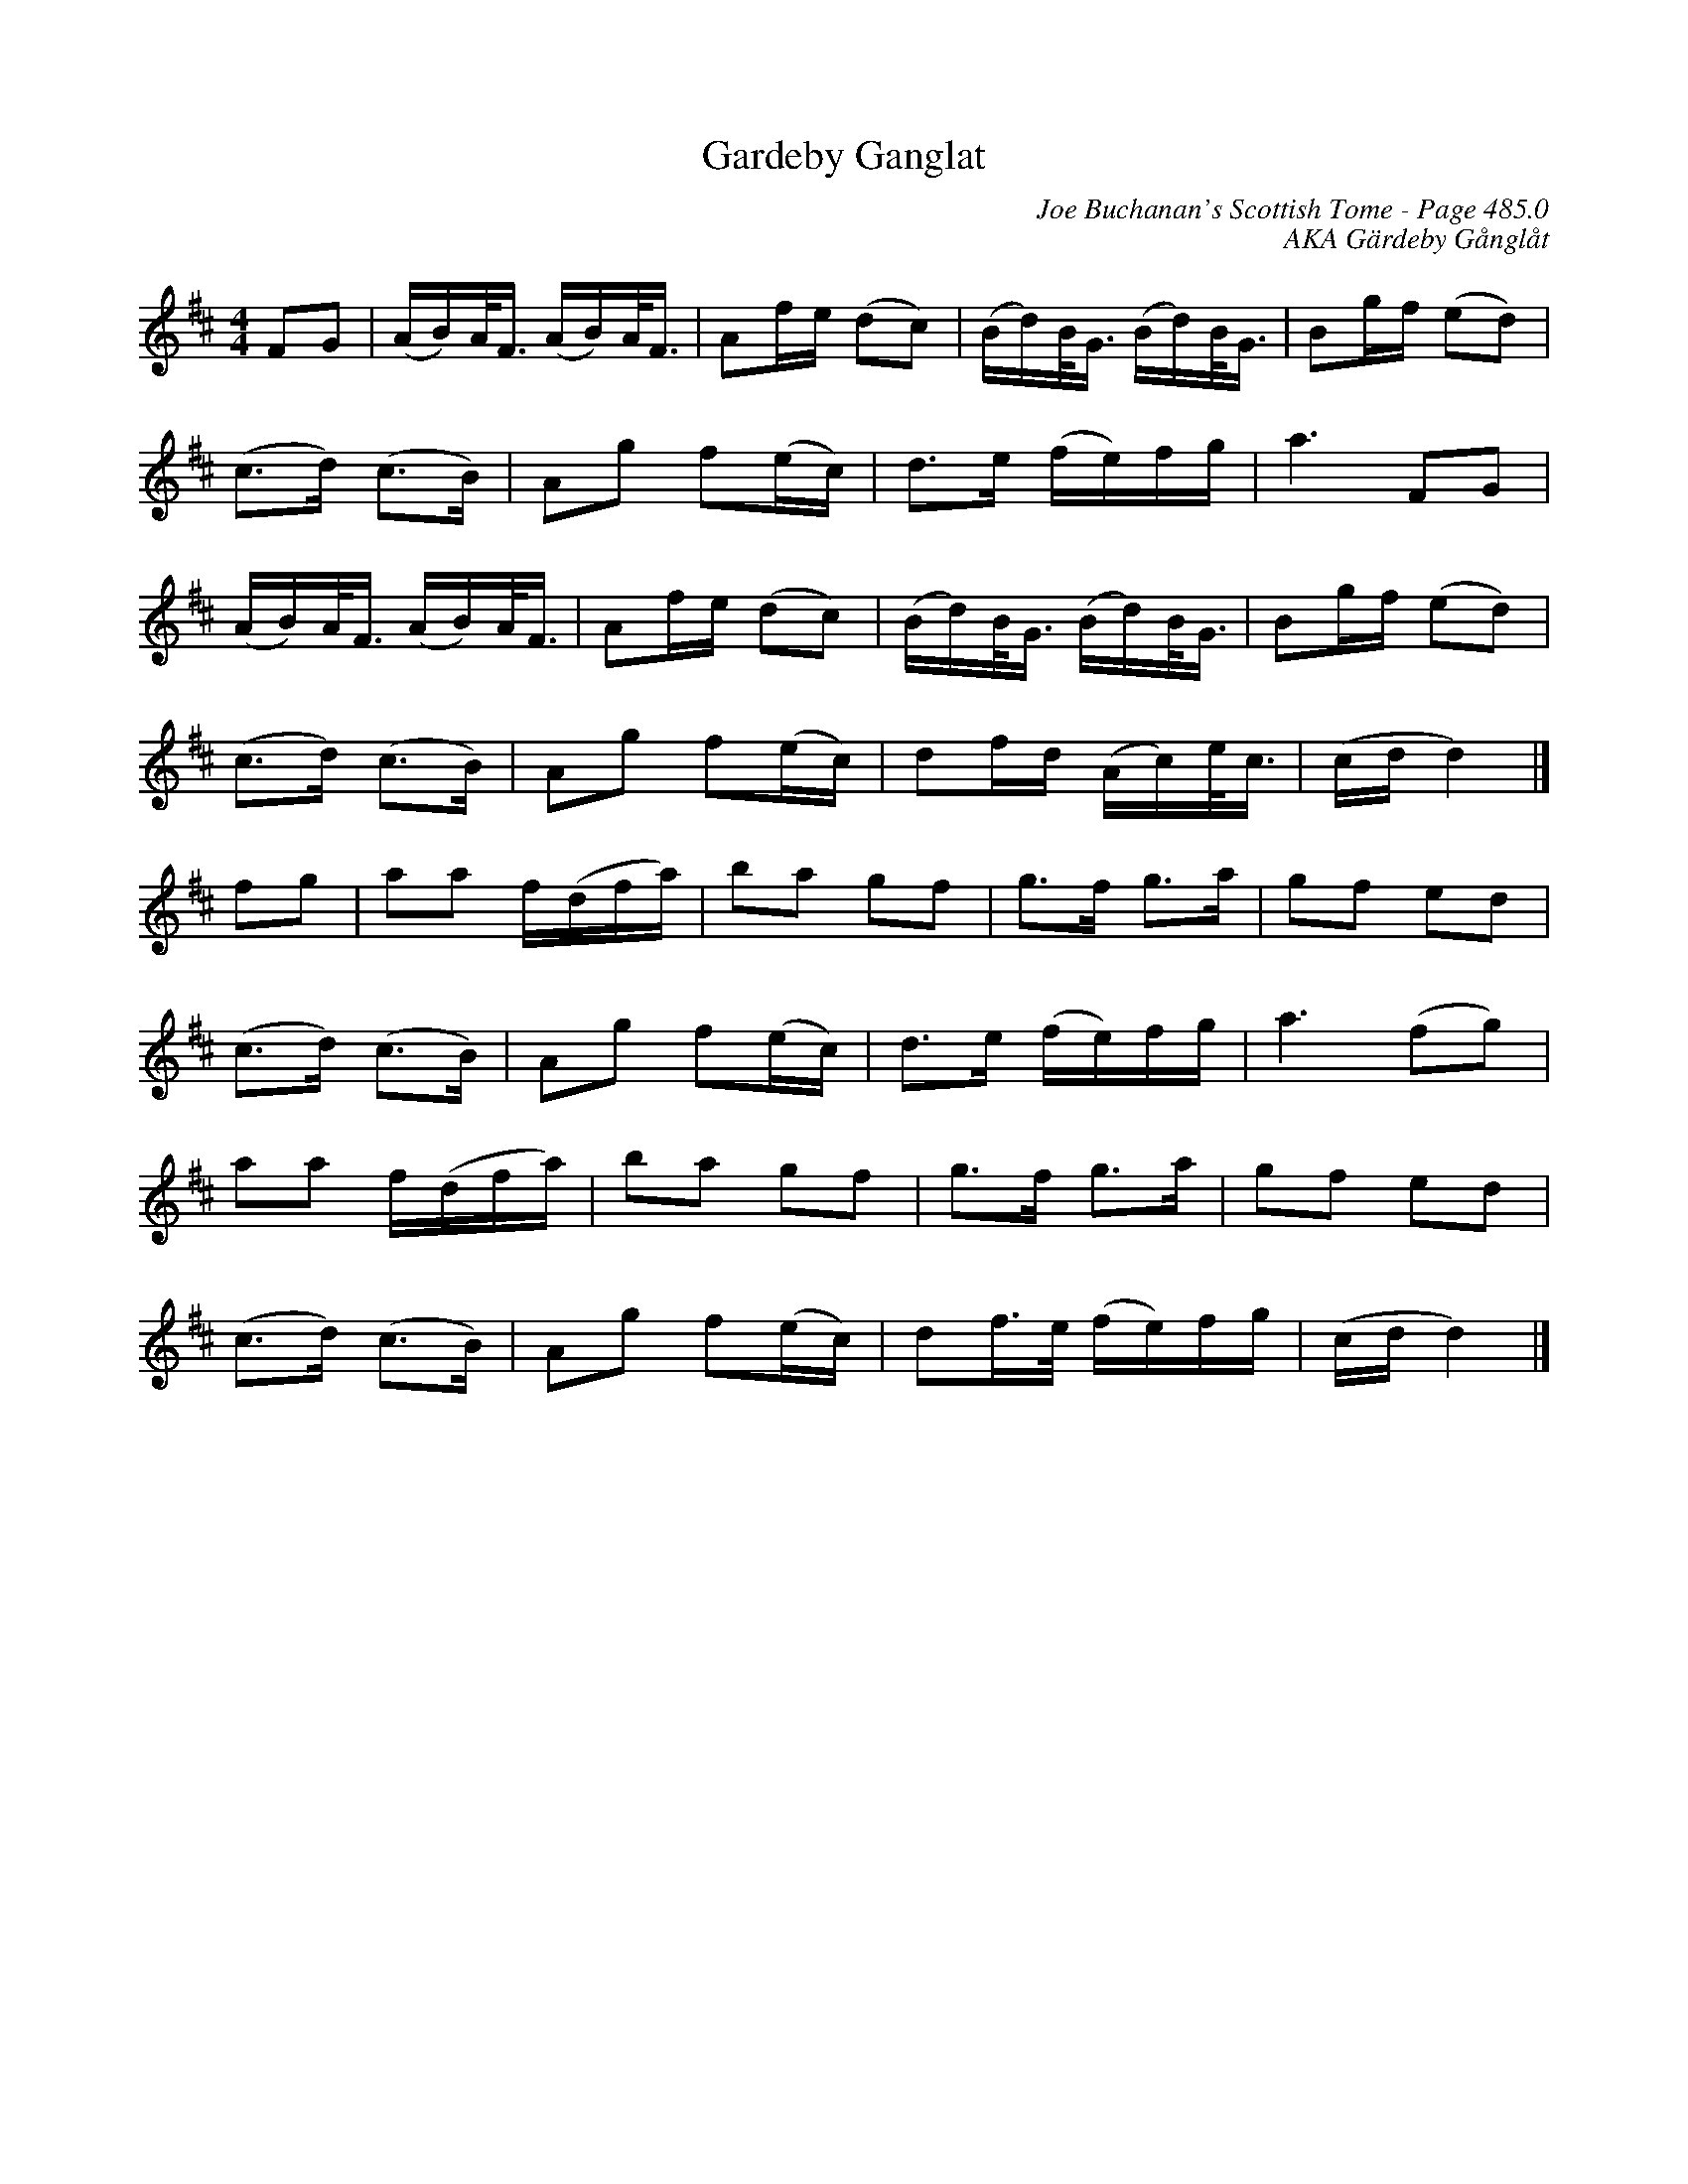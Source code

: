 X:508
T:Gardeby Ganglat
C:Joe Buchanan's Scottish Tome - Page 485.0
I:485 0
R:Polka
Z:Carl Allison
C:AKA Gärdeby Gånglåt
L:1/8
M:4/4
K:D
FG | (A/B/)A/<F/ (A/B/)A/<F/ | Af/e/ (dc) | (B/d/)B/<G/ (B/d/)B/<G/ | Bg/f/ (ed) |
(c>d) (c>B) | Ag f(e/c/) | d>e (f/e/)f/g/ | a3 FG |
(A/B/)A/<F/ (A/B/)A/<F/ | Af/e/ (dc) | (B/d/)B/<G/ (B/d/)B/<G/ | Bg/f/ (ed) |
(c>d) (c>B) | Ag f(e/c/) | df/d/ (A/c/)e/<c/ | (c/d/ d2) |]
fg | aa f/(d/f/a/) | ba gf | g>f g>a | gf ed |
(c>d) (c>B) | Ag f(e/c/) | d>e (f/e/)f/g/ | a3 (fg) |
aa f/(d/f/a/) | ba gf | g>f g>a | gf ed |
(c>d) (c>B) | Ag f(e/c/) | df/>e/ (f/e/)f/g/ | (c/d/ d2) |]

